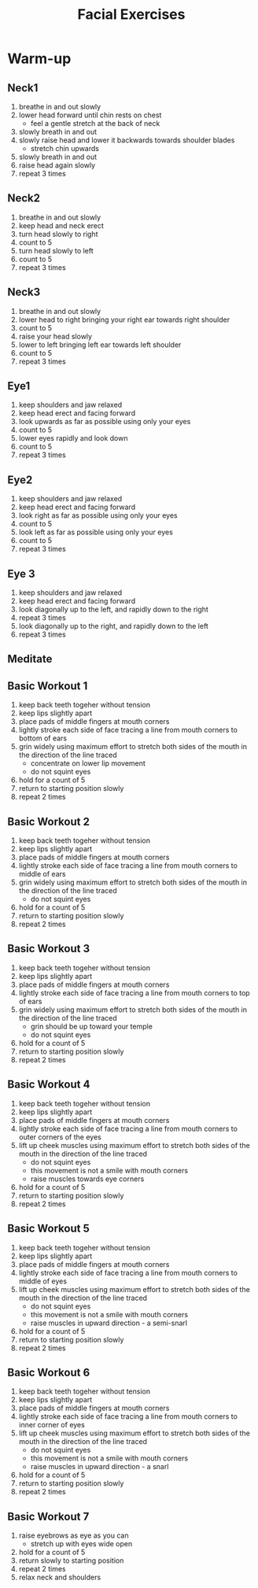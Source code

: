 #+TITLE: Facial Exercises

* Warm-up
** Neck1
1. breathe in and out slowly
2. lower head forward until chin rests on chest
   - feel a gentle stretch at the back of neck
3. slowly breath in and out
4. slowly raise head and lower it backwards towards shoulder blades
   - stretch chin upwards
5. slowly breath in and out
6. raise head again slowly
7. repeat 3 times
** Neck2
1. breathe in and out slowly
2. keep head and neck erect
3. turn head slowly to right
4. count to 5
5. turn head slowly to left
6. count to 5
7. repeat 3 times
** Neck3
1. breathe in and out slowly
2. lower head to right bringing your right ear towards right shoulder
3. count to 5
4. raise your head slowly
5. lower to left bringing left ear towards left shoulder
6. count to 5
7. repeat 3 times
** Eye1
1. keep shoulders and jaw relaxed
2. keep head erect and facing forward
3. look upwards as far as possible using only your eyes
4. count to 5
5. lower eyes rapidly and look down
6. count to 5
7. repeat 3 times
** Eye2
1. keep shoulders and jaw relaxed
2. keep head erect and facing forward
3. look right as far as possible using only your eyes
4. count to 5
5. look left as far as possible using only your eyes
6. count to 5
7. repeat 3 times
** Eye 3
1. keep shoulders and jaw relaxed
2. keep head erect and facing forward
3. look diagonally up to the left, and rapidly down to the right
4. repeat 3 times
5. look diagonally up to the right, and rapidly down to the left
6. repeat 3 times
** Meditate
** Basic Workout 1
1. keep back teeth togeher without tension
2. keep lips slightly apart
3. place pads of middle fingers at mouth corners
4. lightly stroke each side of face tracing a line from mouth corners to bottom of ears
5. grin widely using maximum effort to stretch both sides of the mouth in the direction of the line traced
   - concentrate on lower lip movement
   - do not squint eyes
6. hold for a count of 5
7. return to starting position slowly
8. repeat 2 times
** Basic Workout 2
1. keep back teeth togeher without tension
2. keep lips slightly apart
3. place pads of middle fingers at mouth corners
4. lightly stroke each side of face tracing a line from mouth corners to middle of ears
5. grin widely using maximum effort to stretch both sides of the mouth in the direction of the line traced
   - do not squint eyes
6. hold for a count of 5
7. return to starting position slowly
8. repeat 2 times
** Basic Workout 3
1. keep back teeth togeher without tension
2. keep lips slightly apart
3. place pads of middle fingers at mouth corners
4. lightly stroke each side of face tracing a line from mouth corners to top of ears
5. grin widely using maximum effort to stretch both sides of the mouth in the direction of the line traced
   - grin should be up toward your temple
   - do not squint eyes
6. hold for a count of 5
7. return to starting position slowly
8. repeat 2 times
** Basic Workout 4
1. keep back teeth togeher without tension
2. keep lips slightly apart
3. place pads of middle fingers at mouth corners
4. lightly stroke each side of face tracing a line from mouth corners to outer corners of the eyes
5. lift up cheek muscles using maximum effort to stretch both sides of the mouth in the direction of the line traced
   - do not squint eyes
   - this movement is not a smile with mouth corners
   - raise muscles towards eye corners
6. hold for a count of 5
7. return to starting position slowly
8. repeat 2 times
** Basic Workout 5
1. keep back teeth togeher without tension
2. keep lips slightly apart
3. place pads of middle fingers at mouth corners
4. lightly stroke each side of face tracing a line from mouth corners to middle of eyes
5. lift up cheek muscles using maximum effort to stretch both sides of the mouth in the direction of the line traced
   - do not squint eyes
   - this movement is not a smile with mouth corners
   - raise muscles in upward direction - a semi-snarl
6. hold for a count of 5
7. return to starting position slowly
8. repeat 2 times
** Basic Workout 6
1. keep back teeth togeher without tension
2. keep lips slightly apart
3. place pads of middle fingers at mouth corners
4. lightly stroke each side of face tracing a line from mouth corners to inner corner of eyes
5. lift up cheek muscles using maximum effort to stretch both sides of the mouth in the direction of the line traced
   - do not squint eyes
   - this movement is not a smile with mouth corners
   - raise muscles in upward direction - a snarl
6. hold for a count of 5
7. return to starting position slowly
8. repeat 2 times
** Basic Workout 7
1. raise eyebrows as eye as you can
   - stretch up with eyes wide open
2. hold for a count of 5
3. return slowly to starting position
4. repeat 2 times
5. relax neck and shoulders
